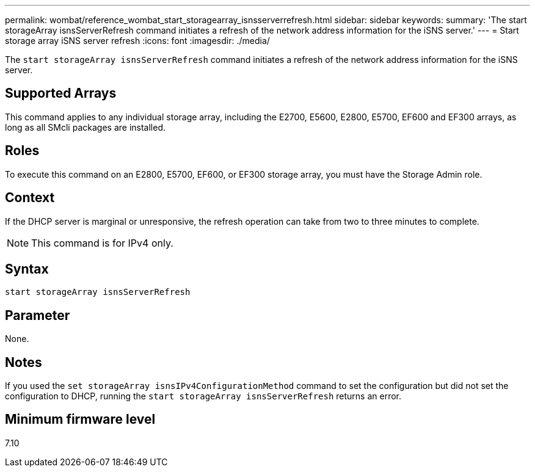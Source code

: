 ---
permalink: wombat/reference_wombat_start_storagearray_isnsserverrefresh.html
sidebar: sidebar
keywords: 
summary: 'The start storageArray isnsServerRefresh command initiates a refresh of the network address information for the iSNS server.'
---
= Start storage array iSNS server refresh
:icons: font
:imagesdir: ./media/

[.lead]
The `start storageArray isnsServerRefresh` command initiates a refresh of the network address information for the iSNS server.

== Supported Arrays

This command applies to any individual storage array, including the E2700, E5600, E2800, E5700, EF600 and EF300 arrays, as long as all SMcli packages are installed.

== Roles

To execute this command on an E2800, E5700, EF600, or EF300 storage array, you must have the Storage Admin role.

== Context

If the DHCP server is marginal or unresponsive, the refresh operation can take from two to three minutes to complete.

[NOTE]
====
This command is for IPv4 only.

====

== Syntax

----
start storageArray isnsServerRefresh
----

== Parameter

None.

== Notes

If you used the `set storageArray isnsIPv4ConfigurationMethod` command to set the configuration but did not set the configuration to DHCP, running the `start storageArray isnsServerRefresh` returns an error.

== Minimum firmware level

7.10
